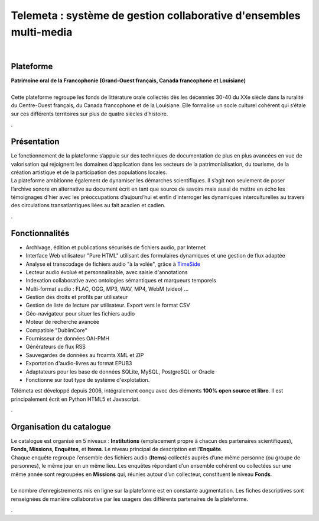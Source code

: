 
=====================================================================
Telemeta : système de gestion collaborative d'ensembles multi-media
=====================================================================

| 

Plateforme
==========
| **Patrimoine oral de la Francophonie (Grand-Ouest français, Canada francophone et Louisiane)**
|
| Cette plateforme regroupe les fonds de littérature orale collectés dès les décennies 30-40 du XXe siècle dans la ruralité du Centre-Ouest français, du Canada francophone et de la Louisiane. Elle formalise un socle culturel cohérent qui s’étale sur ces différents territoires sur plus de quatre siècles d’histoire.

.

Présentation
=============

| Le fonctionnement de la plateforme s’appuie sur des techniques de documentation de plus en plus avancées en vue de valorisation qui rejoignent les domaines d’application dans les secteurs de la patrimonialisation, du tourisme, de la création artistique et de la participation des populations locales.
| La plateforme ambitionne également de dynamiser les démarches scientifiques. Il s’agit non seulement de poser l’archive sonore en alternative au document écrit en tant que source de savoirs mais aussi de mettre en écho les témoignages d’hier avec les préoccupations d’aujourd’hui et enfin d’interroger les dynamiques interculturelles au travers des circulations transatlantiques liées au fait acadien et cadien.


.


Fonctionnalités
================


* Archivage, édition et publications sécurisés de fichiers audio, par Internet
* Interface Web utilisateur "Pure HTML" utilisant des formulaires dynamiques et une gestion de flux adaptée
* Analyse et transcodage de fichiers audio "à la volée", grâce à TimeSide_
* Lecteur audio évolué et personnalisable, avec saisie d'annotations
* Indexation collaborative avec ontologies sémantiques et marqueurs temporels
* Multi-format audio : FLAC, OGG, MP3, WAV, MP4, WebM (video) ...
* Gestion des droits et profils par utilisateur
* Gestion de liste de lecture par utilisateur. Export vers le format CSV
* Géo-navigateur pour situer les fichiers audio
* Moteur de recherche avancée
* Compatible "DublinCore"
* Fournisseur de données OAI-PMH
* Générateurs de flux RSS
* Sauvegardes de données au froamts XML et ZIP
* Exportation d'audio-livres au format EPUB3
* Adaptateurs pour les base de données SQLite, MySQL, PostgreSQL or Oracle
* Fonctionne sur tout type de système d'explotation.

Télémeta est développé depuis 2006, intégralement conçu avec des éléments **100% open source et libre**. Il est principalement écrit en Python HTML5 et Javascript.


.

Organisation du catalogue
=========================

| Le catalogue est organisé en 5 niveaux : **Institutions** (emplacement propre à chacun des partenaires scientifiques), **Fonds, Missions, Enquêtes**, et **Items**. Le niveau principal de description est l’**Enquête**.
| Chaque enquête regroupe l’ensemble des fichiers audio (**Items**) collectés auprès d’une même personne (ou groupe de personnes), le même jour en un même lieu. Les enquêtes répondant d’un ensemble cohérent ou collectées sur une même année sont regroupées en **Missions** qui, réunies autour d’un collecteur, constituent le niveau **Fonds**.
|
| Le nombre d’enregistrements mis en ligne sur la plateforme est en constante augmentation. Les fiches descriptives sont renseignées de manière collaborative par les usagers des différents partenaires de la plateforme.

.



.. _Telemeta: http://telemeta.org
.. _TimeSide: https://github.com/Parisson/TimeSide/
.. _OAI-PMH: http://fr.wikipedia.org/wiki/Open_Archives_Initiative_Protocol_for_Metadata_Harvesting
.. _Parisson: http://parisson.com
.. _CNRS: http://www.cnrs.fr
.. _MCC: http://www.culturecommunication.gouv.fr
.. _CREM: http://www.crem-cnrs.fr
.. _HumaNum: http://www.huma-num.fr
.. _IRIT: http://www.irit.fr
.. _LIMSI: http://www.limsi.fr/index.en.html
.. _LAM: http://www.lam.jussieu.fr
.. _LABRI: http://www.labri.fr
.. _MNHN: http://www.mnhn.fr
.. _MMSH: http://www.mmsh.univ-aix.fr
.. _UPMC: http://www.upmc.fr
.. _DIADEMS: http://www.irit.fr/recherches/SAMOVA/DIADEMS/fr/welcome/&cultureKey=en
.. _ANR: http://www.agence-nationale-recherche.fr/
.. _SABIOD: http://sabiod.telemeta.org
.. _CHANGELOG: http://github.com/Parisson/Telemeta/blob/master/CHANGELOG.rst
.. _Publications: https://github.com/Parisson/Telemeta-doc
.. _API : http://files.parisson.com/doc/telemeta/
.. _Player : https://github.com/Parisson/TimeSide/
.. _Example : http://archives.crem-cnrs.fr/archives/items/CNRSMH_E_2004_017_001_01/
.. _Homepage: http://telemeta.org
.. _GitHub: https://github.com/Parisson/Telemeta/
.. _IJLRDA: http://www.dalembert.upmc.fr/ijlrda/
.. _Labex-Passé_Présent: http://passes-present.eu/
.. _U-Paris10: http://www.u-paris10.fr/
.. _MdH: http://www.museedelhomme.fr/
.. _IRCAM: http://www.ircam.fr
.. _TimeSide-DIADEMS: https://github.com/ANR-DIADEMS/timeside-diadems
.. _DaCaRyH:  http://archives.crem-cnrs.fr/archives/fonds/CNRSMH_DACARYH/
.. _Kamoulox: http://www.agence-nationale-recherche.fr/?Projet=ANR-15-CE38-0003
.. _AHRC: http://www.ahrc.ac.uk/
.. _Queen Mary University: http://www.qmul.ac.uk/
.. _SoundSoftware : http://soundsoftware.ac.uk/
.. _C4DM: http://c4dm.eecs.qmul.ac.uk/
.. _CMAM: http://www.cmam.nat.tn/
